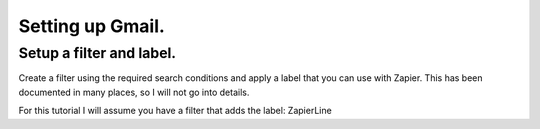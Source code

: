 Setting up Gmail.
=================

Setup a filter and label.
-------------------------

Create a filter using the required search conditions and apply a label that you \
can use with Zapier.
This has been documented in many places, so I will not go into details.

For this tutorial I will assume you have a filter that adds the label: ZapierLine
